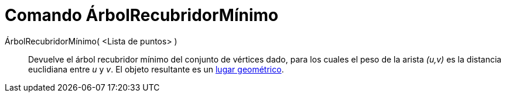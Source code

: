 = Comando ÁrbolRecubridorMínimo
:page-en: commands/MinimumSpanningTree_Command
ifdef::env-github[:imagesdir: /es/modules/ROOT/assets/images]

ÁrbolRecubridorMínimo( <Lista de puntos> )::
  Devuelve el árbol recubridor mínimo del conjunto de vértices dado, para los cuales el peso de la arista _(u,v)_ es la
  distancia euclidiana entre _u_ y _v_. El objeto resultante es un xref:/Lugar_Geométrico.adoc[lugar geométrico].
